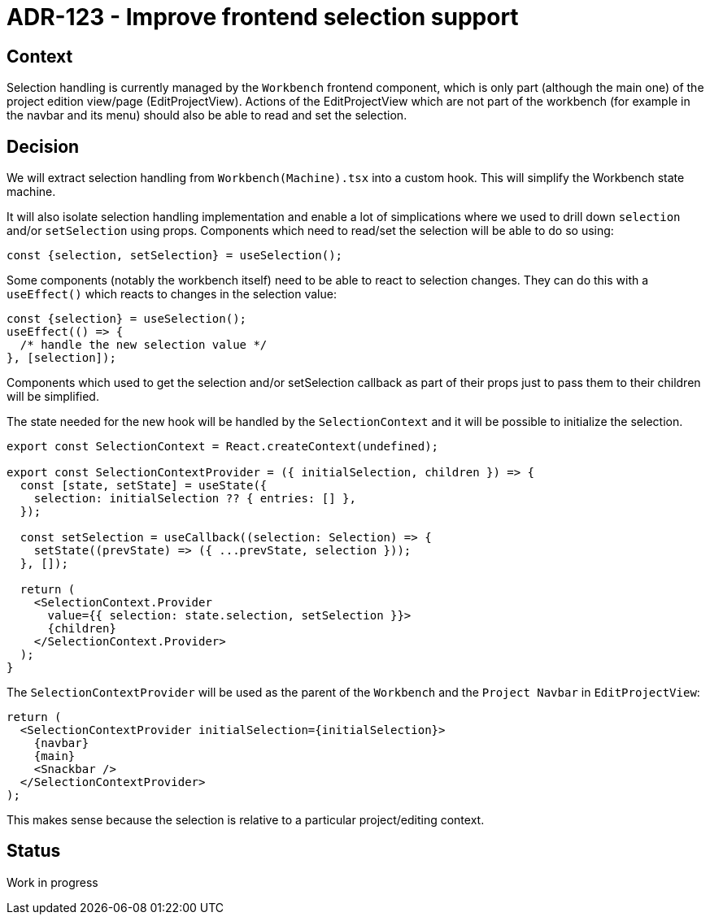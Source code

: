 = ADR-123 - Improve frontend selection support

== Context

Selection handling is currently managed by the `Workbench` frontend component, which is only part (although the main one) of the project edition view/page (EditProjectView).
Actions of the EditProjectView which are not part of the workbench (for example in the navbar and its menu) should also be able to read and set the selection.

== Decision

We will extract selection handling from `Workbench(Machine).tsx` into a custom hook.
This will simplify the Workbench state machine.

It will also isolate selection handling implementation and enable a lot of simplications where we used to drill down `selection` and/or `setSelection` using props.
Components which need to read/set the selection will be able to do so using:

[source,js]
----
const {selection, setSelection} = useSelection();
----

Some components (notably the workbench itself) need to be able to react to selection changes.
They can do this with a `useEffect()` which reacts to changes in the selection value:

[source,js]
----
const {selection} = useSelection();
useEffect(() => {
  /* handle the new selection value */
}, [selection]);
----

Components which used to get the selection and/or setSelection callback as part of their props just to pass them to their children will be simplified.

The state needed for the new hook will be handled by the `SelectionContext` and it will be possible to initialize the selection.

[source,js]
----

export const SelectionContext = React.createContext(undefined);

export const SelectionContextProvider = ({ initialSelection, children }) => {
  const [state, setState] = useState({
    selection: initialSelection ?? { entries: [] },
  });

  const setSelection = useCallback((selection: Selection) => {
    setState((prevState) => ({ ...prevState, selection }));
  }, []);

  return (
    <SelectionContext.Provider
      value={{ selection: state.selection, setSelection }}>
      {children}
    </SelectionContext.Provider>
  );
}

----

The `SelectionContextProvider` will be used as the parent of the `Workbench` and the `Project Navbar` in `EditProjectView`:

[source,js]
----

return (
  <SelectionContextProvider initialSelection={initialSelection}>
    {navbar}
    {main}
    <Snackbar />
  </SelectionContextProvider>
);

----

This makes sense because the selection is relative to a particular project/editing context.

== Status

Work in progress
